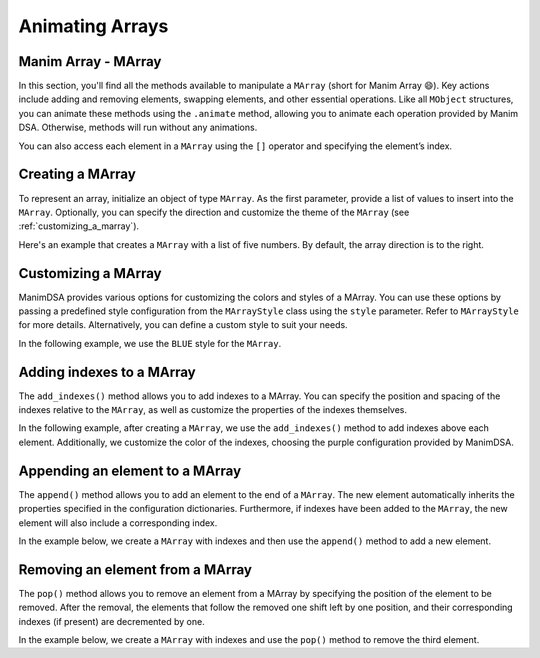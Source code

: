 Animating Arrays
================

Manim Array - MArray
--------------------

In this section, you'll find all the methods available to manipulate a ``MArray`` (short for Manim Array 😄).
Key actions include adding and removing elements, swapping elements, and other essential operations. Like all ``MObject`` structures, you can animate these methods using the ``.animate`` method, allowing you to animate each operation provided by Manim DSA.
Otherwise, methods will run without any animations.

You can also access each element in a ``MArray`` using the ``[]`` operator and specifying the element’s index.

Creating a MArray
------------------

To represent an array, initialize an object of type ``MArray``. As the first parameter, provide a list of values to insert into the ``MArray``. Optionally, you can specify the direction and customize the theme of the ``MArray`` (see :ref:`customizing_a_marray`).

Here's an example that creates a ``MArray`` with a list of five numbers. By default, the array direction is to the right.

.. manim:: Creation
    :quality: high

    from manim_dsa import *

    class Creation(Scene):
        def construct(self):
            mArray = MArray([1, 2, 3, 4, 5])
            self.play(Create(mArray))
            self.wait()

.. _customizing_a_marray:
Customizing a MArray
--------------------

ManimDSA provides various options for customizing the colors and styles of a MArray. You can use these options by passing a predefined style configuration from the ``MArrayStyle`` class using the ``style`` parameter. Refer to ``MArrayStyle`` for more details. Alternatively, you can define a custom style to suit your needs.

In the following example, we use the ``BLUE`` style for the ``MArray``.

.. manim:: CustomCreation
    :quality: high

    from manim_dsa import *

    class CustomCreation(Scene):
        def construct(self):
            mArray = MArray(
                [1, 2, 3, 4, 5],
                style=MArrayStyle.BLUE
            )
            self.play(Create(mArray))
            self.wait()

Adding indexes to a MArray
--------------------------

The ``add_indexes()`` method allows you to add indexes to a MArray. You can specify the position and spacing of the indexes relative to the ``MArray``, as well as customize the properties of the indexes themselves.

In the following example, after creating a ``MArray``, we use the ``add_indexes()`` method to add indexes above each element. Additionally, we customize the color of the indexes, choosing the purple configuration provided by ManimDSA.

.. manim:: AddIndexes
    :quality: high

    from manim_dsa import *

    class AddIndexes(Scene):
        def construct(self):
            mArray = (
                MArray(
                    [1, 2, 3, 4, 5],
                    style=MArrayStyle.PURPLE
                )
                .add_indexes()
            )
            self.play(Create(mArray))
            self.wait()

Appending an element to a MArray
--------------------------------

The ``append()`` method allows you to add an element to the end of a ``MArray``. The new element automatically inherits the properties specified in the configuration dictionaries. Furthermore, if indexes have been added to the ``MArray``, the new element will also include a corresponding index.

In the example below, we create a ``MArray`` with indexes and then use the ``append()`` method to add a new element.

.. manim:: Append
    :quality: high

    from manim_dsa import *

    class Append(Scene):
        def construct(self):
            mArray = (
                MArray(
                    [1, 2, 3, 4, 5],
                    style=MArrayStyle.BLUE,
                )
                .add_indexes()
            )
            self.play(Create(mArray))
            self.play(mArray.animate.append(6))
            self.wait()

Removing an element from a MArray
---------------------------------

The ``pop()`` method allows you to remove an element from a MArray by specifying the position of the element to be removed. After the removal, the elements that follow the removed one shift left by one position, and their corresponding indexes (if present) are decremented by one.

In the example below, we create a ``MArray`` with indexes and use the ``pop()`` method to remove the third element.

.. manim:: Pop
    :quality: high

    from manim_dsa import *

    class Pop(Scene):
        def construct(self):
            mArray = (
                MArray(
                    [1, 2, 3, 4, 5],
                    style=MArrayStyle.BLUE
                )
                .add_indexes()
            )
            self.play(Create(mArray))
            self.play(mArray.animate.pop(2))
            self.wait()
